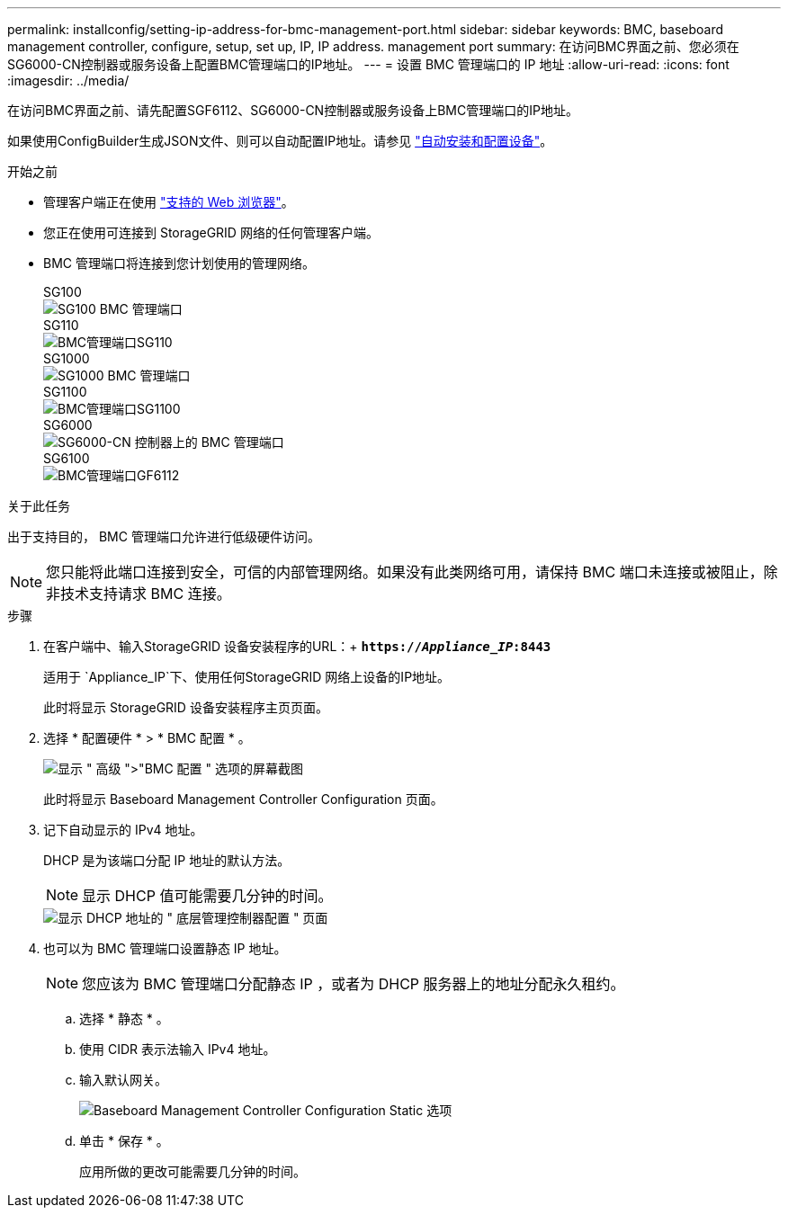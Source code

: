 ---
permalink: installconfig/setting-ip-address-for-bmc-management-port.html 
sidebar: sidebar 
keywords: BMC, baseboard management controller, configure, setup, set up, IP, IP address. management port 
summary: 在访问BMC界面之前、您必须在SG6000-CN控制器或服务设备上配置BMC管理端口的IP地址。 
---
= 设置 BMC 管理端口的 IP 地址
:allow-uri-read: 
:icons: font
:imagesdir: ../media/


[role="lead"]
在访问BMC界面之前、请先配置SGF6112、SG6000-CN控制器或服务设备上BMC管理端口的IP地址。

如果使用ConfigBuilder生成JSON文件、则可以自动配置IP地址。请参见 link:automating-appliance-installation-and-configuration.html["自动安装和配置设备"]。

.开始之前
* 管理客户端正在使用 https://docs.netapp.com/us-en/storagegrid-118/admin/web-browser-requirements.html["支持的 Web 浏览器"^]。
* 您正在使用可连接到 StorageGRID 网络的任何管理客户端。
* BMC 管理端口将连接到您计划使用的管理网络。
+
[role="tabbed-block"]
====
.SG100
--
image::../media/sg100_bmc_management_port.png[SG100 BMC 管理端口]

--
.SG110
--
image::../media/sgf6112_cn_bmc_management_port.png[BMC管理端口SG110]

--
.SG1000
--
image::../media/sg1000_bmc_management_port.png[SG1000 BMC 管理端口]

--
.SG1100
--
image::../media/sg1100_bmc_management_port.png[BMC管理端口SG1100]

--
.SG6000
--
image::../media/sg6000_cn_bmc_management_port.gif[SG6000-CN 控制器上的 BMC 管理端口]

--
.SG6100
--
image::../media/sgf6112_cn_bmc_management_port.png[BMC管理端口GF6112]

--
====


.关于此任务
出于支持目的， BMC 管理端口允许进行低级硬件访问。


NOTE: 您只能将此端口连接到安全，可信的内部管理网络。如果没有此类网络可用，请保持 BMC 端口未连接或被阻止，除非技术支持请求 BMC 连接。

.步骤
. 在客户端中、输入StorageGRID 设备安装程序的URL：+
`*https://_Appliance_IP_:8443*`
+
适用于 `Appliance_IP`下、使用任何StorageGRID 网络上设备的IP地址。

+
此时将显示 StorageGRID 设备安装程序主页页面。

. 选择 * 配置硬件 * > * BMC 配置 * 。
+
image::../media/bmc_configuration_page.gif[显示 " 高级 ">"BMC 配置 " 选项的屏幕截图]

+
此时将显示 Baseboard Management Controller Configuration 页面。

. 记下自动显示的 IPv4 地址。
+
DHCP 是为该端口分配 IP 地址的默认方法。

+

NOTE: 显示 DHCP 值可能需要几分钟的时间。

+
image::../media/bmc_configuration_dhcp_address.gif[显示 DHCP 地址的 " 底层管理控制器配置 " 页面]

. 也可以为 BMC 管理端口设置静态 IP 地址。
+

NOTE: 您应该为 BMC 管理端口分配静态 IP ，或者为 DHCP 服务器上的地址分配永久租约。

+
.. 选择 * 静态 * 。
.. 使用 CIDR 表示法输入 IPv4 地址。
.. 输入默认网关。
+
image::../media/bmc_configuration_static_ip.gif[Baseboard Management Controller Configuration Static 选项]

.. 单击 * 保存 * 。
+
应用所做的更改可能需要几分钟的时间。




